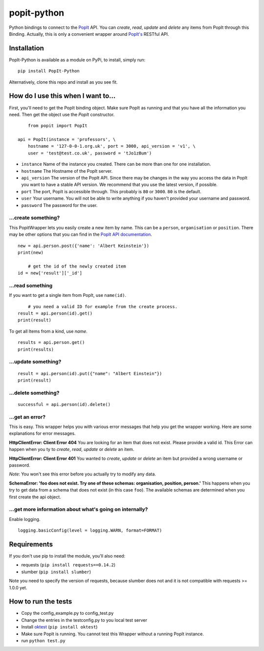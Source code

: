 popit-python
============

Python bindings to connect to the `PopIt <https://github.com/mysociety/popit>`_ API. You can *create*, *read*, *update* and *delete* any items from PopIt through this Binding. Actually, this is only a convenient wrapper around `PopIt's <https://github.com/mysociety/popit>`_ RESTful API.

Installation
------------
PopIt-Python is available as a module on PyPi, to install, simply run::

    pip install PopIt-Python

Alternatively, clone this repo and install as you see fit.

How do I use this when I want to...
-----------------------------------

First, you'll need to get the PopIt binding object. Make sure PopIt as running and that you have all the information you need. Then get the object use the `PopIt` constructor. ::

	from popit import PopIt
	
    api = PopIt(instance = 'professors', \
    	hostname = '127-0-0-1.org.uk', port = 3000, api_version = 'v1', \
        user = 'test@test.co.uk', password = 'tJo1zBum')

* ``instance`` Name of the instance you created. There can be more than one for one installation.
* ``hostname`` The Hostname of the PopIt server.
* ``api_version`` The version of the PopIt API. Since there may be changes in the way you access the data in PopIt you want to have a stable API version. We recommend that you use the latest version, if possible.  
* ``port`` The port, PopIt is accessible through. This probably is ``80`` or ``3000``. ``80`` is the default.
* ``user`` Your username. You will not be able to write anything if you haven't provided your username and password.
* ``password`` The password for the user.

…create something?
~~~~~~~~~~~~~~~~~~

This PopitWrapper lets you easily create a new item by name. This can be a ``person``, ``organisation`` or ``position``. There may be other options that you can find in the `PopIt API documentation <https://github.com/mysociety/popit/wiki/API-Overview>`_. ::

    new = api.person.post({'name': 'Albert Keinstein'})
    print(new)
    
	# get the id of the newly created item
    id = new['result']['_id']


…read something
~~~~~~~~~~~~~~~~

If you want to get a single item from PopIt, use ``name(id)``. ::

	# you need a valid ID for example from the create process.
    result = api.person(id).get()
    print(result)
    
To get all Items from a kind, use `name`. ::

    results = api.person.get()
    print(results)

…update something?
~~~~~~~~~~~~~~~~~~

::

    result = api.person(id).put({"name": "Albert Einstein"})
    print(result)
    
…delete something?
~~~~~~~~~~~~~~~~~~

::

    successful = api.person(id).delete()
    
…get an error?
~~~~~~~~~~~~~~

This is easy. This wrapper helps you with various error messages that help you get the wrapper working. Here are some explanations for error messages. 

**HttpClientError: Client Error 404**
You are looking for an item that does not exist. Please provide a valid id. This Error can happen when you ty to *create*, *read*, *update* or *delete* an item. 

**HttpClientError: Client Error 401**
You wanted to *create*, *update* or *delete* an item but provided a wrong username or password. 

*Note*: You won't see this error before you actually try to modify any data. 

**SchemaError: 'foo does not exist. Try one of these schemas: organisation, position, person.'**
This happens when you try to get data from a schema that does not exist (in this case ``foo``). The available schemas are determined when you first create the api object. 

…get more information about what's going on internally?
~~~~~~~~~~~~~~~~~~~~~~~~~~~~~~~~~~~~~~~~~~~~~~~~~~~~~~

Enable logging. ::

    logging.basicConfig(level = logging.WARN, format=FORMAT) 

Requirements
------------

If you don't use pip to install the module, you'll also need:

* requests (``pip install requests==0.14.2``)
* slumber (``pip install slumber``)

Note you need to specify the version of requests, because slumber does not and it is not compatible with requests >= 1.0.0 yet.

How to run the tests
--------------------

* Copy the config_example.py to config_test.py
* Change the entries in the testconfig.py to you local test server
* Install `oktest <http://www.kuwata-lab.com/oktest/>`_ (``pip install oktest``)
* Make sure PopIt is running. You cannot test this Wrapper without a running PopIt instance. 
* run ``python test.py``
